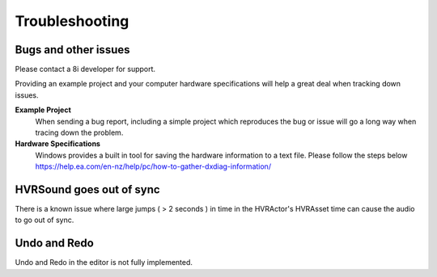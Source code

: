 Troubleshooting
===============

Bugs and other issues
---------------------

Please contact a 8i developer for support.

Providing an example project and your computer hardware specifications will help a great deal when tracking down issues.

**Example Project** 
    When sending a bug report, including a simple project which reproduces the bug or issue will go a long way when tracing down the problem.

**Hardware Specifications** 
    Windows provides a built in tool for saving the hardware information to a text file.
    Please follow the steps below
    https://help.ea.com/en-nz/help/pc/how-to-gather-dxdiag-information/

HVRSound goes out of sync
-------------------------

There is a known issue where large jumps ( > 2 seconds ) in time in the HVRActor's HVRAsset time can cause the audio to go out of sync.

Undo and Redo
-------------

Undo and Redo in the editor is not fully implemented.